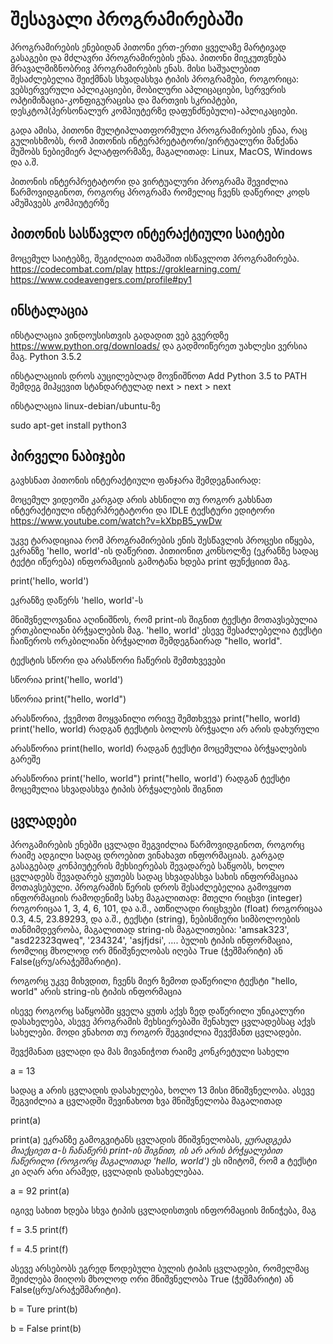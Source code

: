 * შესავალი პროგრამირებაში


პროგრამირების ენებიდან პითონი ერთ-ერთი ყველაზე მარტივად გასაგები და მძლავრი პროგრამირების ენაა.
პითონი მიეკუთვნება მრავალმიზნობრივ პროგრამირების ენას. მისი საშუალებით შესაძლებელია შეიქმნას სხვადასხვა ტიპის პროგრამები, როგორიცა: ვებსერვერული აპლიკაციები, 
მობილური აპლიცაციები, სერვერის ოპტიმიზაცია-კონფიგურაცისა და მართვის სკრიპტები, დესკტოპ(პერსონალურ კომპიუტერზე დაფუნძნებული)-აპლიკაციები.

გადა ამისა, პითონი მულტიპლათფორმული პროგრამირების ენაა, რაც გულისხმობს, რომ პითონის ინტერპრეტატორი/ვირტუალური მანქანა  მუშობს ნებიემიერ პლატფორმაზე, 
მაგალითად: Linux, MacOS, Windows და ა.შ.

პითონის ინტერპრეტატორი და ვირტუალური პროგრამა შევიძლია წარმოვიდგინოთ, როგორც პროგრამა რომელიც ჩვენს დაწერილ კოდს ამუშავებს კომპიუტერზე



** პითონის სასწავლო ინტერაქტიული საიტები

მოცემულ საიტებზე, შეგიძლიათ თამაშით ისწავლოთ პროგრამირება.
https://codecombat.com/play
https://groklearning.com/
https://www.codeavengers.com/profile#py1


** ინსტალაცია

ინსტალაცია ვინდოუსისთვის
გადადით ვებ გვერდზე https://www.python.org/downloads/ და გადმოიწერეთ უახლესი ვერსია მაგ. Python 3.5.2

ინსტალაციის დროს აუცილებლად მოვნიშნოთ
Add Python 3.5 to PATH
შემდეგ მიჰყევით სტანდარტულად next > next >  next


ინსტალაცია linux-debian/ubuntu-ზე

sudo apt-get install python3


** პირველი ნაბიჯები
გავხსნათ პითონის ინტერაქტიული ფანჯარა შემდეგნაირად:

მოცემულ ვიდეოში კარგად არის ახსნილი თუ როგორ გახსნათ ინტერაქტიული ინტერპრეტატორი და IDLE ტექსტური ედიტორი
https://www.youtube.com/watch?v=kXbpB5_ywDw


უკვე ტარადიციაა რომ პროგრამირების ენის შესწავლის პროცესი იწყება, ეკრანზე 'hello, world'-ის დაწერით. 
პითიონით კონსოლზე (ეკრანზე სადაც ტექტი იწერება) ინფორამციის გამოტანა ხდება print ფუნქციით მაგ.

print('hello, world')

ეკრანზე დაწერს 'hello, world'-ს

მნიშვნელოვანია აღინიშნოს, რომ print-ის შიგნით ტექსტი მოთავსებულია ერთკბილიანი ბრჭყალების მაგ. 'hello, world'
ესევე შესაძლებელია ტექსტი ჩაიწეროს ორკბილიანი ბრჭყალით შემდეგნაირად "hello, world". 

ტექსტის სწორი და არასწორი ჩაწერის შემთხვევები

სწორია
print('hello, world')

სწორია
print("hello, world")

არასწორია, ქვემოთ მოყვანილი ორივე შემთხვევა
print("hello, world)
print('hello, world)
რადგან ტექსტის ბოლოს ბრჭყალი არ არის დახურული


არასწორია
print(hello, world)
რადგან ტექსტი მოცემულია ბრჭყალების გარეშე

არასწორია
print('hello, world")
print("hello, world')
რადგან ტექსტი მოცემულია სხვადასხვა ტიპის ბრჭყალების შიგნით


** ცვლადები

პროგამირების ენებში ცვლადი შეგვიძლია წარმოვიდგინოთ, როგორც რაიმე ადგილი სადაც დროებით ვინახავთ ინფორმაციას. 
გარგად გასაგებად კონპიუტერის მეხსიერებას შევადარებ საწყობს, ხოლო ცვლადებს შევადარებ ყუთებს სადაც სხვადასხვა 
სახის ინფორმაციაა მოთავსებული.
პროგრამის წერის დროს შესაძლებელია გამოვყოთ ინფორმაციის რამოდენიმე სახე მაგალითად:
მთელი რიცხვი (integer)  როგორიცაა 1, 3, 4, 6, 101, და ა.შ.,
ათწილადი რიცხვები (float) როგორიცაა 0.3, 4.5, 23.89293, და ა.შ.,
ტექსტი (string), ნებისმიერი სიმბოლოების თანმიმდევრობა, მაგალითად string-ის მაგალითებია: 'amsak323', "asd22323qweq", '234324', 'asjfjdsi', ....
ბულის ტიპის ინფორმაცია, რომლიც მხოლოდ ორ მნიშვნელობას იღება True (ჭეშმარიტი) ან False(ცრუ/არაჭეშმარიტი).

როგორც უკვე მიხვდით, ჩვენს მიერ ზემოთ დაწერილი ტექსტი "hello, world" არის string-ის ტიპის ინფორმაცია

ისევე როგორც საწყობში ყველა ყუთს აქვს ზედ დაწერილი უნიკალური დასახელება, ასევე პროგრამის მეხსიერებაში შენახულ ცვლადებსაც აქვს სახელები. 
მოდი ვნახოთ თუ როგორ შეგვიძლია შევქმანთ ცვლადები.

შევქმანათ ცვლადი და მას მივანიჭოთ რაიმე კონკრეტული სახელი

a = 13

სადაც a არის ცვლადის დასახელება, ხოლო 13 მისი მნიშვნელობა.
ასევე შეგვიძლია a  ცვლადში შევინახოთ ხვა მნიშვნელობა მაგალითად

print(a)

print(a) ეკრანზე გამოგვიტანს ცვლადის მნიშვნელობას, /ყურადგება მიაქციეთ a-ს ჩანაწერს print-ის შიგნით, ის არ არის ბრჭყალებით ჩაწერილი (როგორც მაგალითად 'hello, world')/
ეს იმიტომ, რომ a ტექსტი კი აღარ არი არამედ, ცვლადის დასახელებაა.

a = 92
print(a)

იგივე სახით ხდება სხვა ტიპის ცვლადისთვის ინფორმაციის მინიჭება, მაგ

f = 3.5
print(f)

f = 4.5
print(f)


ასევე არსებობს ეგრედ წოდებული ბულის ტიპის ცვლადები, რომელმაც შეიძლება მიიღოს მხოლოდ ორი მნიშვნელობა True (ჭეშმარიტი) ან False(ცრუ/არაჭეშმარიტი).

b = Ture 
print(b)

b = False
print(b)
